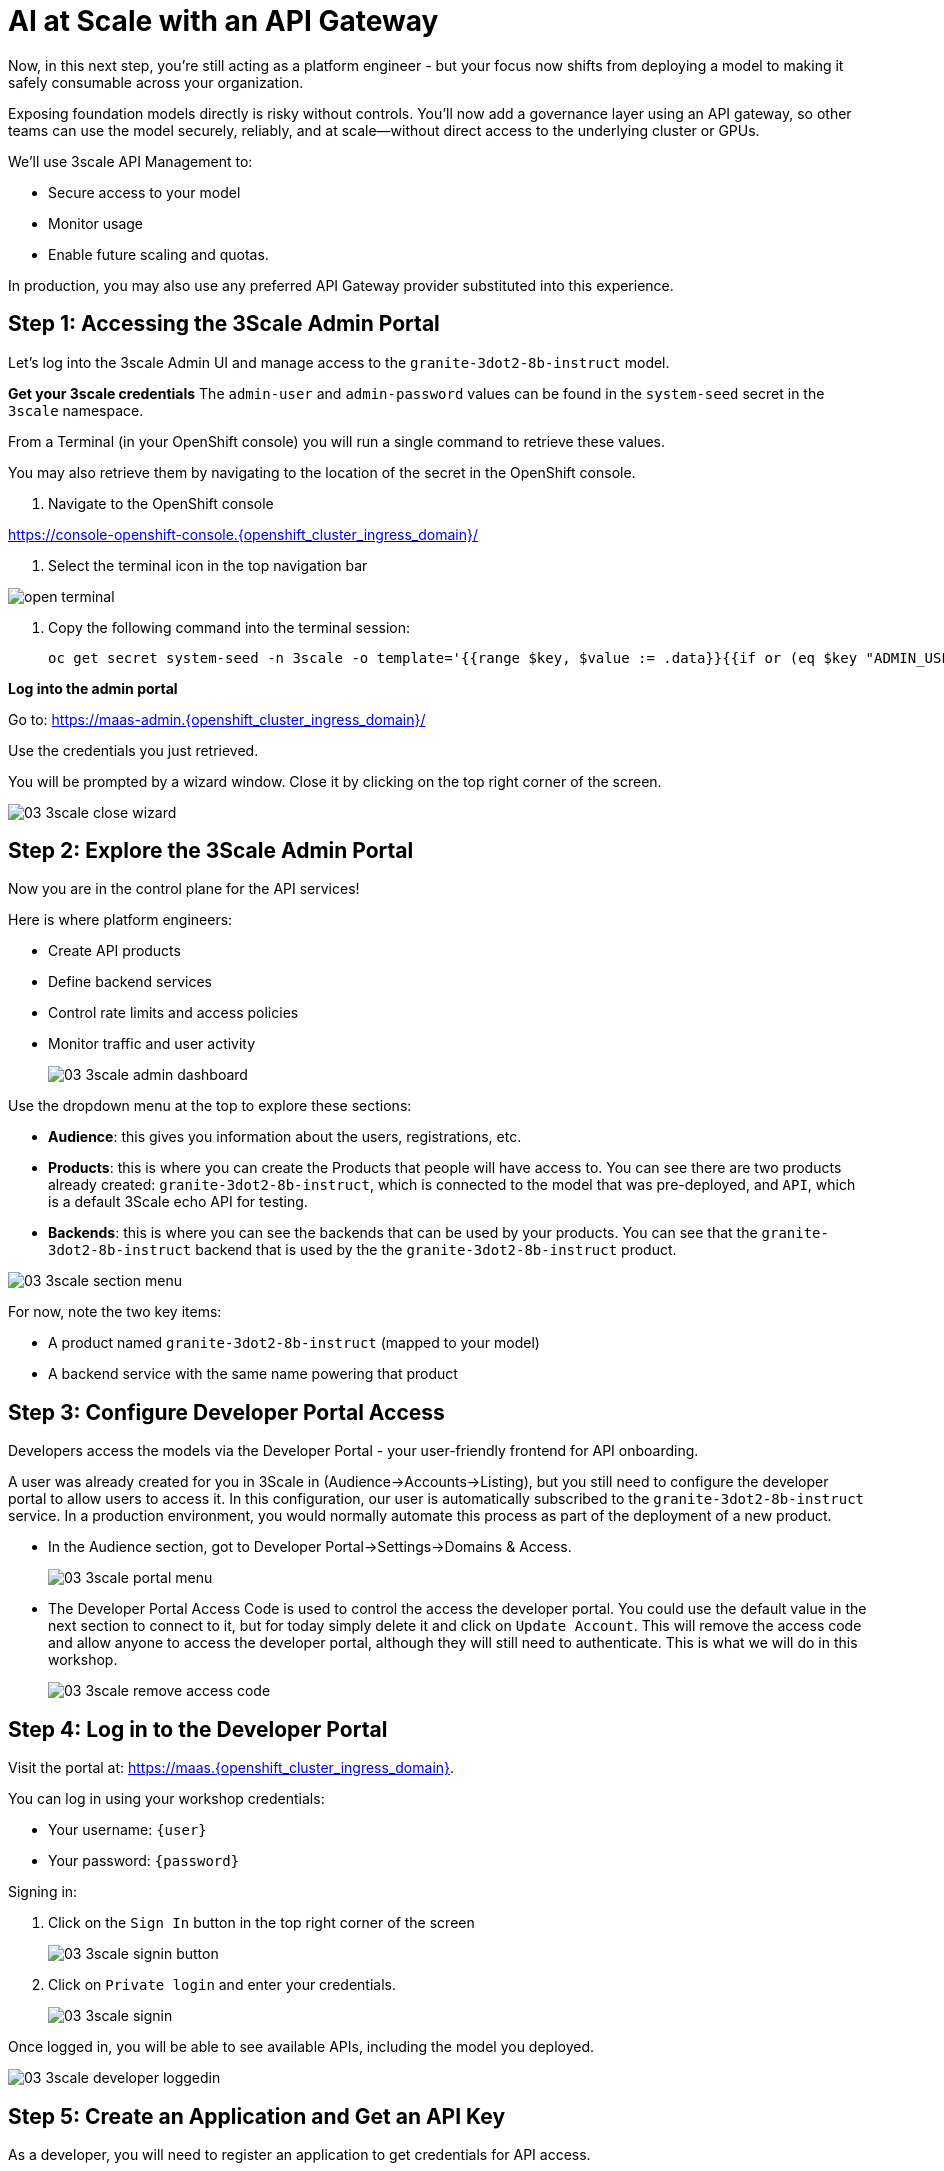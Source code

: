 :imagesdir: ../assets/images

[#api-gateway]
= AI at Scale with an API Gateway

Now, in this next step, you’re still acting as a platform engineer - but your focus now shifts from deploying a model to making it safely consumable across your organization.

Exposing foundation models directly is risky without controls. You’ll now add a governance layer using an API gateway, so other teams can use the model securely, reliably, and at scale—without direct access to the underlying cluster or GPUs.

We'll use 3scale API Management to:

* Secure access to your model
* Monitor usage
* Enable future scaling and quotas.

In production, you may also use any preferred API Gateway provider substituted into this experience.

== Step 1: Accessing the 3Scale Admin Portal

Let's log into the 3scale Admin UI and manage access to the `granite-3dot2-8b-instruct` model.

**Get your 3scale credentials**
The `admin-user` and `admin-password` values can be found in the `system-seed` secret in the `3scale` namespace.

From a Terminal (in your OpenShift console) you will run a single command to retrieve these values. 

You may also retrieve them by navigating to the location of the secret in the OpenShift console.

1. Navigate to the OpenShift console

https://console-openshift-console.{openshift_cluster_ingress_domain}/[https://console-openshift-console.{openshift_cluster_ingress_domain}/,window=_blank]

2. Select the terminal icon in the top navigation bar

image::02/open-terminal.png[]

3. Copy the following command into the terminal session:
+
[source,bash,role="execute",subs="+macros,+attributes"]
----
oc get secret system-seed -n 3scale -o template='{{range $key, $value := .data}}{{if or (eq $key "ADMIN_USER") (eq $key "ADMIN_PASSWORD")}}{{printf "%s: " $key}}{{ $value | base64decode }}{{"\n"}}{{end}}{{end}}'
----

**Log into the admin portal**

Go to: https://maas-admin.{openshift_cluster_ingress_domain}/[https://maas-admin.{openshift_cluster_ingress_domain}/,window=_blank] 

Use the credentials you just retrieved.

You will be prompted by a wizard window. Close it by clicking on the top right corner of the screen.

[.bordershadow]
image::03/03-3scale-close-wizard.png[]

== Step 2: Explore the 3Scale Admin Portal

Now you are in the control plane for the API services!

Here is where platform engineers:

* Create API products
* Define backend services
* Control rate limits and access policies
* Monitor traffic and user activity

+
[.bordershadow]
image::03/03-3scale-admin-dashboard.png[]

Use the dropdown menu at the top to explore these sections:

* **Audience**: this gives you information about the users, registrations, etc.
* **Products**: this is where you can create the Products that people will have access to. You can see there are two products already created: `granite-3dot2-8b-instruct`, which is connected to the model that was pre-deployed,  and `API`, which is a default 3Scale echo API for testing.
* **Backends**: this is where you can see the backends that can be used by your products. You can see that the `granite-3dot2-8b-instruct` backend that is used by the the `granite-3dot2-8b-instruct` product.


[.bordershadow]
image::03/03-3scale-section-menu.png[]

For now, note the two key items:

* A product named `granite-3dot2-8b-instruct` (mapped to your model)
* A backend service with the same name powering that product

[#3scale-dev-portal]
== Step 3: Configure Developer Portal Access
//TODO: clean up below
Developers access the models via the Developer Portal - your user-friendly frontend for API onboarding.

A user was already created for you in 3Scale in (Audience->Accounts->Listing), but you still need to configure the developer portal to allow users to access it. In this configuration, our user is automatically subscribed to the `granite-3dot2-8b-instruct` service. In a production environment, you would normally automate this process as part of the deployment of a new product. 

* In the Audience section, got to Developer Portal->Settings->Domains & Access.
+
[.bordershadow]
image::03/03-3scale-portal-menu.png[]

* The Developer Portal Access Code is used to control the access the developer portal. You could use the default value in the next section to connect to it, but for today simply delete it and click on `Update Account`. This will remove the access code and allow anyone to access the developer portal, although they will still need to authenticate. This is what we will do in this workshop.
+
[.bordershadow]
image::03/03-3scale-remove-access-code.png[]


== Step 4: Log in to the Developer Portal

// Add role shifting phrasing

Visit the portal at: https://maas.{openshift_cluster_ingress_domain}[https://maas.{openshift_cluster_ingress_domain},window=_blank].

You can log in using your workshop credentials:

* Your username: `{user}`
* Your password: `{password}`

Signing in:

1. Click on the `Sign In` button in the top right corner of the screen
+
[.bordershadow]
image::03/03-3scale-signin-button.png[]

2.  Click on `Private login` and enter your credentials.
+
[.bordershadow]
image::03/03-3scale-signin.png[]

Once logged in, you will be able to see available APIs, including the model you deployed.

[.bordershadow]
image::03/03-3scale-developer-loggedin.png[]

== Step 5: Create an Application and Get an API Key

As a developer, you will need to register an application to get credentials for API access. 

Let's do that now:

1. Click on the `See your Applications and their credentials` link on the front page.
+
[.bordershadow]
image::03/03-3scale-see-applications.png[]

2. You will be taken to the `Apps and API Keys` section, where you can see that there is an application that was already created for you (the 3Scale default Echo API). Start creating a new application by clicking on the `Create new application` button.
+
[.bordershadow]
image::03/03-3scale-create-application.png[]

3. Select the Service you want to use. In this case, we will use the `granite-3dot2-8b-instruct` service that has been pre-deployed.
+
[.bordershadow]
image::03/03-3scale-select-service.png[]

4. Give a name to your application, for example `Granite application`. Click on `Create Application`.
+
[.bordershadow]
image::03/03-3scale-application-name.png[]

5. Your application has been created. You can see the Endpoint URL you can use to connect to the API, the name of the model you must use in your requests, and the API key that has been generated for you.

+
[.bordershadow]
image::03/03-3scale-key-generated.png[]

**Copy and save this information** - you will use it in the next module to make real requests to your model.

== Recap: What you just did

You've continued walking in the shoes of our platform engineer and:

* Logged into a production-grade API gateway
* Located your deployed model as a 3scale product
* Enabled access via the developer portal
* Shifted to a developer's perspective and created a client application to securely retrieve an API key.

That API key gives your model its first real consumer. A crucial step in turning infrastructure into a "service". 

